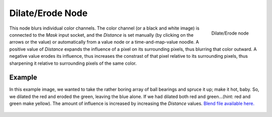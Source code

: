 
..    TODO/Review: {{review|copy=X}} .

*****************
Dilate/Erode Node
*****************

.. figure:: /images/Compositing_Nodes-Dilate_Erode.jpg
   :align: right
   :width: 150px

   Dilate/Erode node


This node blurs individual color channels. The color channel (or a black and white image)
is connected to the *Mask* input socket,
and the *Distance* is set manually (by clicking on the arrows or the value)
or automatically from a value node or a time-and-map-value noodle. A positive value of
*Distance* expands the influence of a pixel on its surrounding pixels,
thus blurring that color outward. A negative value erodes its influence,
thus increases the constrast of that pixel relative to its surrounding pixels,
thus sharpening it relative to surrounding pixels of the same color.


Example
=======

In this example image,
we wanted to take the rather boring array of ball bearings and spruce it up; make it hot,
baby. So, we dilated the red and eroded the green, leaving the blue alone.
If we had dilated both red and green...(hint: red and green make yellow).
The amount of influence is increased by increasing the *Distance* values.
`Blend file available here. <http://wiki.blender.org/uploads/5/51/Derotest.blend>`__

.. figure:: /images/Compositing_Nodes-Dilate_ex.jpg
   :width: 300px
   :figwidth: 300px

